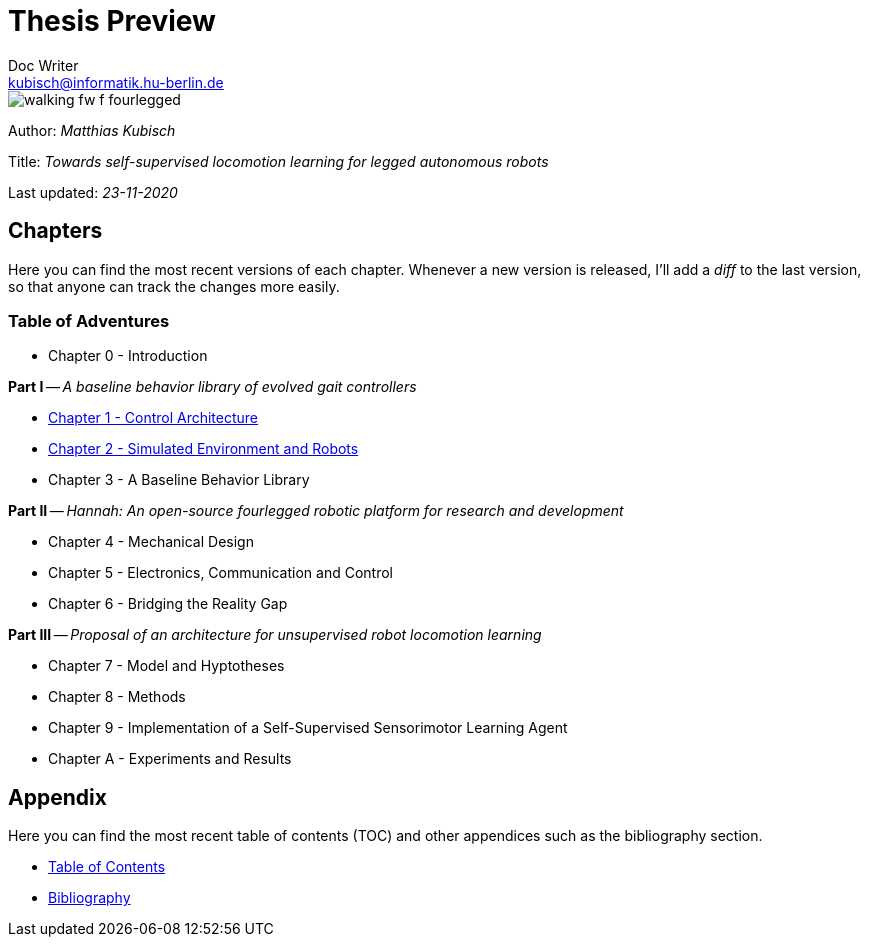 =  Thesis Preview
Doc Writer <kubisch@informatik.hu-berlin.de>

:toc:
:toc-placement!:

:imagesdir: ./img/
:linkattrs:
:numbered:
:numbered!:

ifdef::env-github[]
:tip-caption: :bulb:
:note-caption: :information_source:
:important-caption: :heavy_exclamation_mark:
:caution-caption: :fire:
:warning-caption: :warning:
endif::[]

image::./walking_fw_f_fourlegged.jpg[]

Author: _Matthias Kubisch_

Title: _Towards self-supervised locomotion learning for legged autonomous robots_

Last updated: _23-11-2020_

== Chapters
Here you can find the most recent versions of each chapter. Whenever a new version is released, I'll add a _diff_ to the last version, so that anyone can track the changes more easily.

=== Table of Adventures
* Chapter 0 - Introduction

*Part I* -- _A baseline behavior library of evolved gait controllers_

* link:./chapter/kubisch_thesis_1_control_ver0.pdf[Chapter 1 - Control Architecture]
* link:./chapter/kubisch_thesis_2_simulation_ver0.pdf[Chapter 2 - Simulated Environment and Robots]
* Chapter 3 - A Baseline Behavior Library

*Part II* -- _Hannah: An open-source fourlegged robotic platform for research and development_

* Chapter 4 - Mechanical Design
* Chapter 5 - Electronics, Communication and Control
* Chapter 6 - Bridging the Reality Gap

*Part III* -- _Proposal of an architecture for unsupervised robot locomotion learning_

* Chapter 7 - Model and Hyptotheses
* Chapter 8 - Methods
* Chapter 9 - Implementation of a Self-Supervised Sensorimotor Learning Agent
* Chapter A - Experiments and Results

== Appendix
Here you can find the most recent table of contents (TOC) and other appendices such as the bibliography section.

* link:./appendix/kubisch_thesis_A_toc_ver0.pdf[Table of Contents]
* link:./appendix/kubisch_thesis_B_bib_ver0.pdf[Bibliography]
